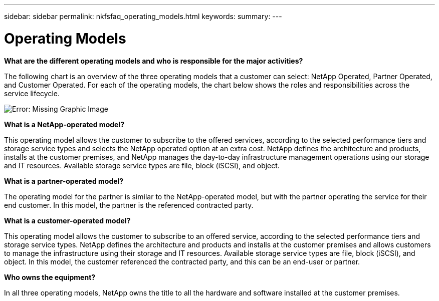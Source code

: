 ---
sidebar: sidebar
permalink: nkfsfaq_operating_models.html
keywords:
summary:
---

= Operating Models
:hardbreaks:
:nofooter:
:icons: font
:linkattrs:
:imagesdir: ./media/

//
// This file was created with NDAC Version 2.0 (August 17, 2020)
//
// 2020-10-08 17:15:37.016730
//

[.lead]
*What are the different operating models and who is responsible for the major activities?*

The following chart is an overview of the three operating models that a customer can select: NetApp Operated, Partner Operated, and Customer Operated. For each of the operating models, the chart below shows the roles and responsibilities across the service lifecycle.

image:nkfsfaq_image4.png[Error: Missing Graphic Image]

*What is a NetApp-operated model?*

This operating model allows the customer to subscribe to the offered services, according to the selected performance tiers and storage service types and selects the NetApp operated option at an extra cost. NetApp defines the architecture and products, installs at the customer premises, and NetApp manages the day-to-day infrastructure management operations using our storage and IT resources. Available storage service types are file, block (iSCSI), and object.

*What is a partner-operated model?*

The operating model for the partner is similar to the NetApp-operated model, but with the partner operating the service for their end customer. In this model, the partner is the referenced contracted party.

*What is a customer-operated model?*

This operating model allows the customer to subscribe to an offered service, according to the selected performance tiers and storage service types. NetApp defines the architecture and products and installs at the customer premises and allows customers to manage the infrastructure using their storage and IT resources. Available storage service types are file, block (iSCSI), and object. In this model, the customer referenced the contracted party, and this can be an end-user or partner.

*Who owns the equipment?*

In all three operating models, NetApp owns the title to all the hardware and software installed at the customer premises.
